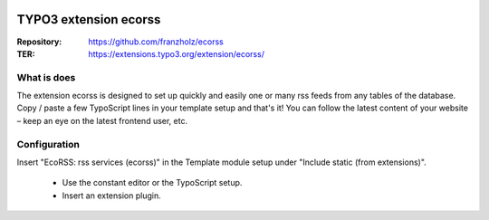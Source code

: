 |TYPO3| |Monthly Downloads| |Latest Stable Version|

======================
TYPO3 extension ecorss
======================

:Repository:  https://github.com/franzholz/ecorss
:TER:         https://extensions.typo3.org/extension/ecorss/


What is does
------------

The extension ecorss is designed to set up quickly and easily one or many rss feeds from any tables of the database.
Copy / paste a few TypoScript lines in your template setup and that's it! You can follow the latest content of your website – keep an eye on the latest frontend user, etc.


Configuration
-------------

Insert "EcoRSS: rss services (ecorss)" in the Template module setup under "Include static (from extensions)".

  * Use the constant editor or the TypoScript setup.
  * Insert an extension plugin.


.. |TYPO3| image:: https://img.shields.io/badge/TYPO3-Extension-orange?logo=TYPO3
   :target: https://extensions.typo3.org/extension/ecorss
.. |Monthly Downloads| image:: https://poser.pugx.org/jambagecom/ecorss/d/monthly
   :target: https://packagist.org/packages/jambagecom/ecorss
.. |Latest Stable Version| image:: http://poser.pugx.org/jambagecom/ecorss/v
   :target: https://packagist.org/packages/jambagecom/ecorss


